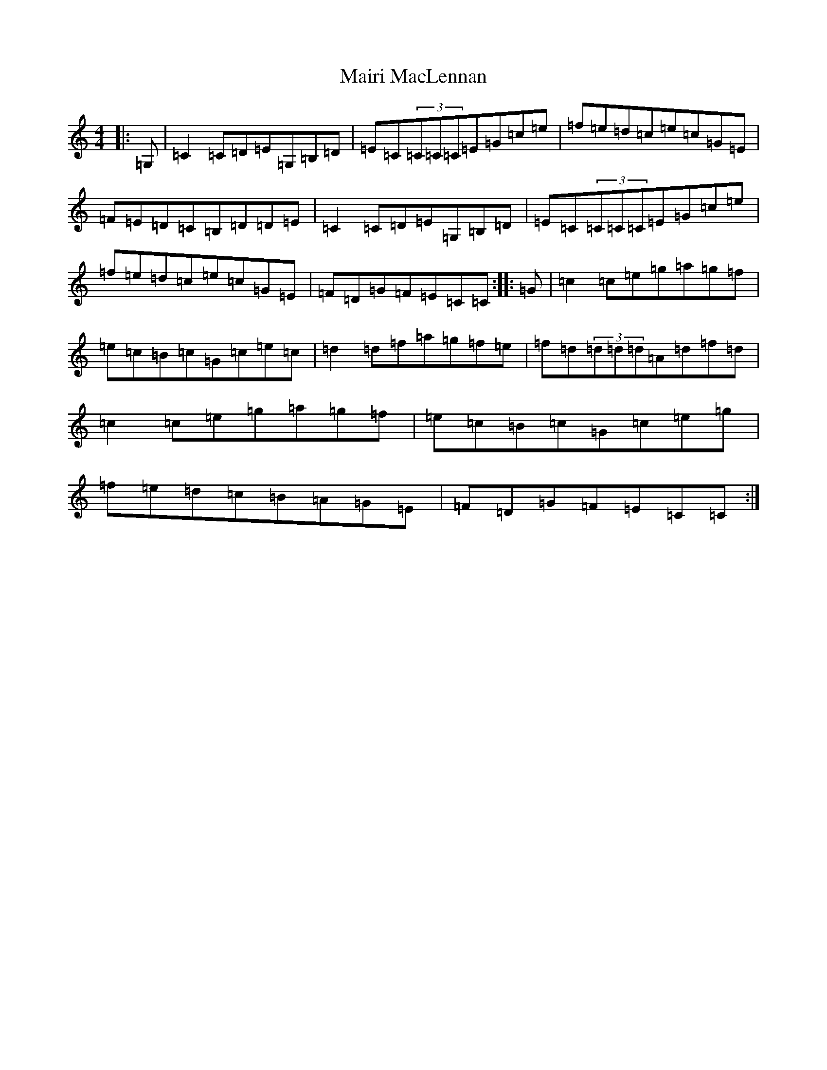 X: 13261
T: Mairi MacLennan
S: https://thesession.org/tunes/11214#setting11214
Z: D Major
R: reel
M: 4/4
L: 1/8
K: C Major
|:=G,|=C2=C=D=E=G,=B,=D|=E=C(3=C=C=C=E=G=c=e|=f=e=d=c=e=c=G=E|=F=E=D=C=B,=D=D=E|=C2=C=D=E=G,=B,=D|=E=C(3=C=C=C=E=G=c=e|=f=e=d=c=e=c=G=E|=F=D=G=F=E=C=C:||:=G|=c2=c=e=g=a=g=f|=e=c=B=c=G=c=e=c|=d2=d=f=a=g=f=e|=f=d(3=d=d=d=A=d=f=d|=c2=c=e=g=a=g=f|=e=c=B=c=G=c=e=g|=f=e=d=c=B=A=G=E|=F=D=G=F=E=C=C:|